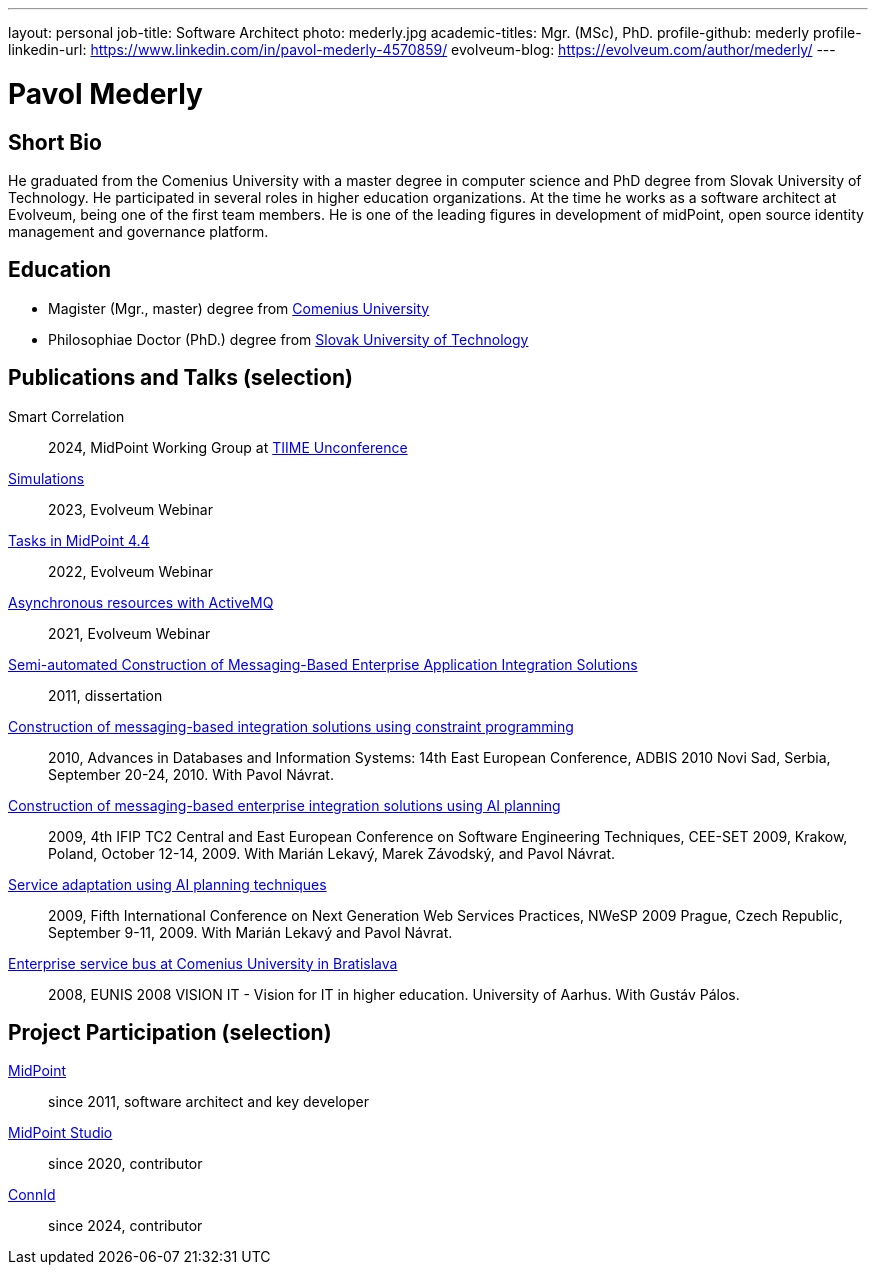 ---
layout: personal
job-title: Software Architect
photo: mederly.jpg
academic-titles: Mgr. (MSc), PhD.
profile-github: mederly
profile-linkedin-url: https://www.linkedin.com/in/pavol-mederly-4570859/
evolveum-blog: https://evolveum.com/author/mederly/
---

= Pavol Mederly

== Short Bio

He graduated from the Comenius University with a master degree in computer science and PhD degree from Slovak University of Technology.
He participated in several roles in higher education organizations.
At the time he works as a software architect at Evolveum, being one of the first team members.
He is one of the leading figures in development of midPoint, open source identity management and governance platform.


== Education

* Magister (Mgr., master) degree from https://uniba.sk/[Comenius University]
* Philosophiae Doctor (PhD.) degree from https://www.stuba.sk/[Slovak University of Technology]

== Publications and Talks (selection)

Smart Correlation::
2024, MidPoint Working Group at https://tiime-unconference.eu/[TIIME Unconference]

xref:/talks/files/2023-12-simulations.pdf[Simulations]::
2023, Evolveum Webinar

xref:/talks/files/2022-02-tasks.pdf[Tasks in MidPoint 4.4]::
2022, Evolveum Webinar

xref:/talks/files/2021-05-asynchronous-resources-with-activemq.pdf[Asynchronous resources with ActiveMQ]::
2021, Evolveum Webinar

link:2011-mederly-dissertation.pdf[Semi-automated Construction of Messaging-Based Enterprise Application Integration Solutions]::
2011, dissertation

link:https://link.springer.com/chapter/10.1007/978-3-642-15576-5_50[Construction of messaging-based integration solutions using constraint programming]::
2010, Advances in Databases and Information Systems: 14th East European Conference, ADBIS 2010 Novi Sad, Serbia, September 20-24, 2010. With Pavol Návrat.

link:https://link.springer.com/chapter/10.1007/978-3-642-28038-2_2[Construction of messaging-based enterprise integration solutions using AI planning]::
2009, 4th IFIP TC2 Central and East European Conference on Software Engineering Techniques, CEE-SET 2009, Krakow, Poland, October 12-14, 2009. With Marián Lekavý, Marek Závodský, and Pavol Návrat.

link:https://ieeexplore.ieee.org/document/5361607[Service adaptation using AI planning techniques]::
2009, Fifth International Conference on Next Generation Web Services Practices, NWeSP 2009 Prague, Czech Republic, September 9-11, 2009. With Marián Lekavý and Pavol Návrat.

link:https://www.eunis.org/eunis2008/papers/p98.pdf[Enterprise service bus at Comenius University in Bratislava]::
2008, EUNIS 2008 VISION IT - Vision for IT in higher education. University of Aarhus. With Gustáv Pálos.


== Project Participation (selection)

xref:/midpoint/[MidPoint]::
since 2011, software architect and key developer

https://github.com/Evolveum/midpoint-studio[MidPoint Studio]::
since 2020, contributor

http://connid.tirasa.net/[ConnId]::
since 2024, contributor
